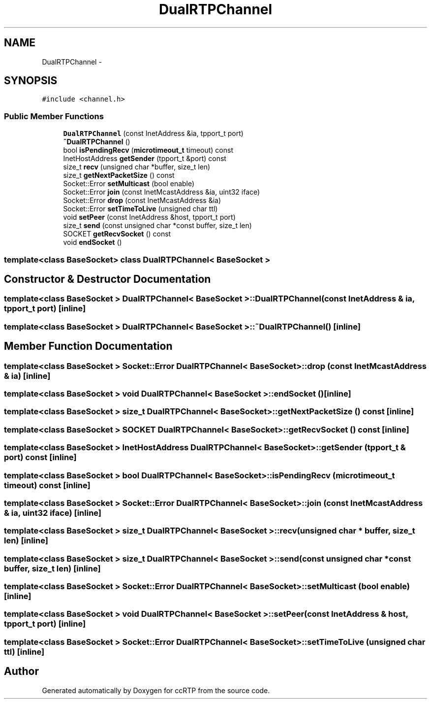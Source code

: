 .TH "DualRTPChannel" 3 "21 Sep 2010" "ccRTP" \" -*- nroff -*-
.ad l
.nh
.SH NAME
DualRTPChannel \- 
.SH SYNOPSIS
.br
.PP
.PP
\fC#include <channel.h>\fP
.SS "Public Member Functions"

.in +1c
.ti -1c
.RI "\fBDualRTPChannel\fP (const InetAddress &ia, tpport_t port)"
.br
.ti -1c
.RI "\fB~DualRTPChannel\fP ()"
.br
.ti -1c
.RI "bool \fBisPendingRecv\fP (\fBmicrotimeout_t\fP timeout) const "
.br
.ti -1c
.RI "InetHostAddress \fBgetSender\fP (tpport_t &port) const "
.br
.ti -1c
.RI "size_t \fBrecv\fP (unsigned char *buffer, size_t len)"
.br
.ti -1c
.RI "size_t \fBgetNextPacketSize\fP () const "
.br
.ti -1c
.RI "Socket::Error \fBsetMulticast\fP (bool enable)"
.br
.ti -1c
.RI "Socket::Error \fBjoin\fP (const InetMcastAddress &ia, uint32 iface)"
.br
.ti -1c
.RI "Socket::Error \fBdrop\fP (const InetMcastAddress &ia)"
.br
.ti -1c
.RI "Socket::Error \fBsetTimeToLive\fP (unsigned char ttl)"
.br
.ti -1c
.RI "void \fBsetPeer\fP (const InetAddress &host, tpport_t port)"
.br
.ti -1c
.RI "size_t \fBsend\fP (const unsigned char *const buffer, size_t len)"
.br
.ti -1c
.RI "SOCKET \fBgetRecvSocket\fP () const "
.br
.ti -1c
.RI "void \fBendSocket\fP ()"
.br
.in -1c

.SS "template<class BaseSocket> class DualRTPChannel< BaseSocket >"

.SH "Constructor & Destructor Documentation"
.PP 
.SS "template<class BaseSocket > \fBDualRTPChannel\fP< BaseSocket >::\fBDualRTPChannel\fP (const InetAddress & ia, tpport_t port)\fC [inline]\fP"
.SS "template<class BaseSocket > \fBDualRTPChannel\fP< BaseSocket >::~\fBDualRTPChannel\fP ()\fC [inline]\fP"
.SH "Member Function Documentation"
.PP 
.SS "template<class BaseSocket > Socket::Error \fBDualRTPChannel\fP< BaseSocket >::drop (const InetMcastAddress & ia)\fC [inline]\fP"
.SS "template<class BaseSocket > void \fBDualRTPChannel\fP< BaseSocket >::endSocket ()\fC [inline]\fP"
.SS "template<class BaseSocket > size_t \fBDualRTPChannel\fP< BaseSocket >::getNextPacketSize () const\fC [inline]\fP"
.SS "template<class BaseSocket > SOCKET \fBDualRTPChannel\fP< BaseSocket >::getRecvSocket () const\fC [inline]\fP"
.SS "template<class BaseSocket > InetHostAddress \fBDualRTPChannel\fP< BaseSocket >::getSender (tpport_t & port) const\fC [inline]\fP"
.SS "template<class BaseSocket > bool \fBDualRTPChannel\fP< BaseSocket >::isPendingRecv (\fBmicrotimeout_t\fP timeout) const\fC [inline]\fP"
.SS "template<class BaseSocket > Socket::Error \fBDualRTPChannel\fP< BaseSocket >::join (const InetMcastAddress & ia, uint32 iface)\fC [inline]\fP"
.SS "template<class BaseSocket > size_t \fBDualRTPChannel\fP< BaseSocket >::recv (unsigned char * buffer, size_t len)\fC [inline]\fP"
.SS "template<class BaseSocket > size_t \fBDualRTPChannel\fP< BaseSocket >::send (const unsigned char *const  buffer, size_t len)\fC [inline]\fP"
.SS "template<class BaseSocket > Socket::Error \fBDualRTPChannel\fP< BaseSocket >::setMulticast (bool enable)\fC [inline]\fP"
.SS "template<class BaseSocket > void \fBDualRTPChannel\fP< BaseSocket >::setPeer (const InetAddress & host, tpport_t port)\fC [inline]\fP"
.SS "template<class BaseSocket > Socket::Error \fBDualRTPChannel\fP< BaseSocket >::setTimeToLive (unsigned char ttl)\fC [inline]\fP"

.SH "Author"
.PP 
Generated automatically by Doxygen for ccRTP from the source code.

